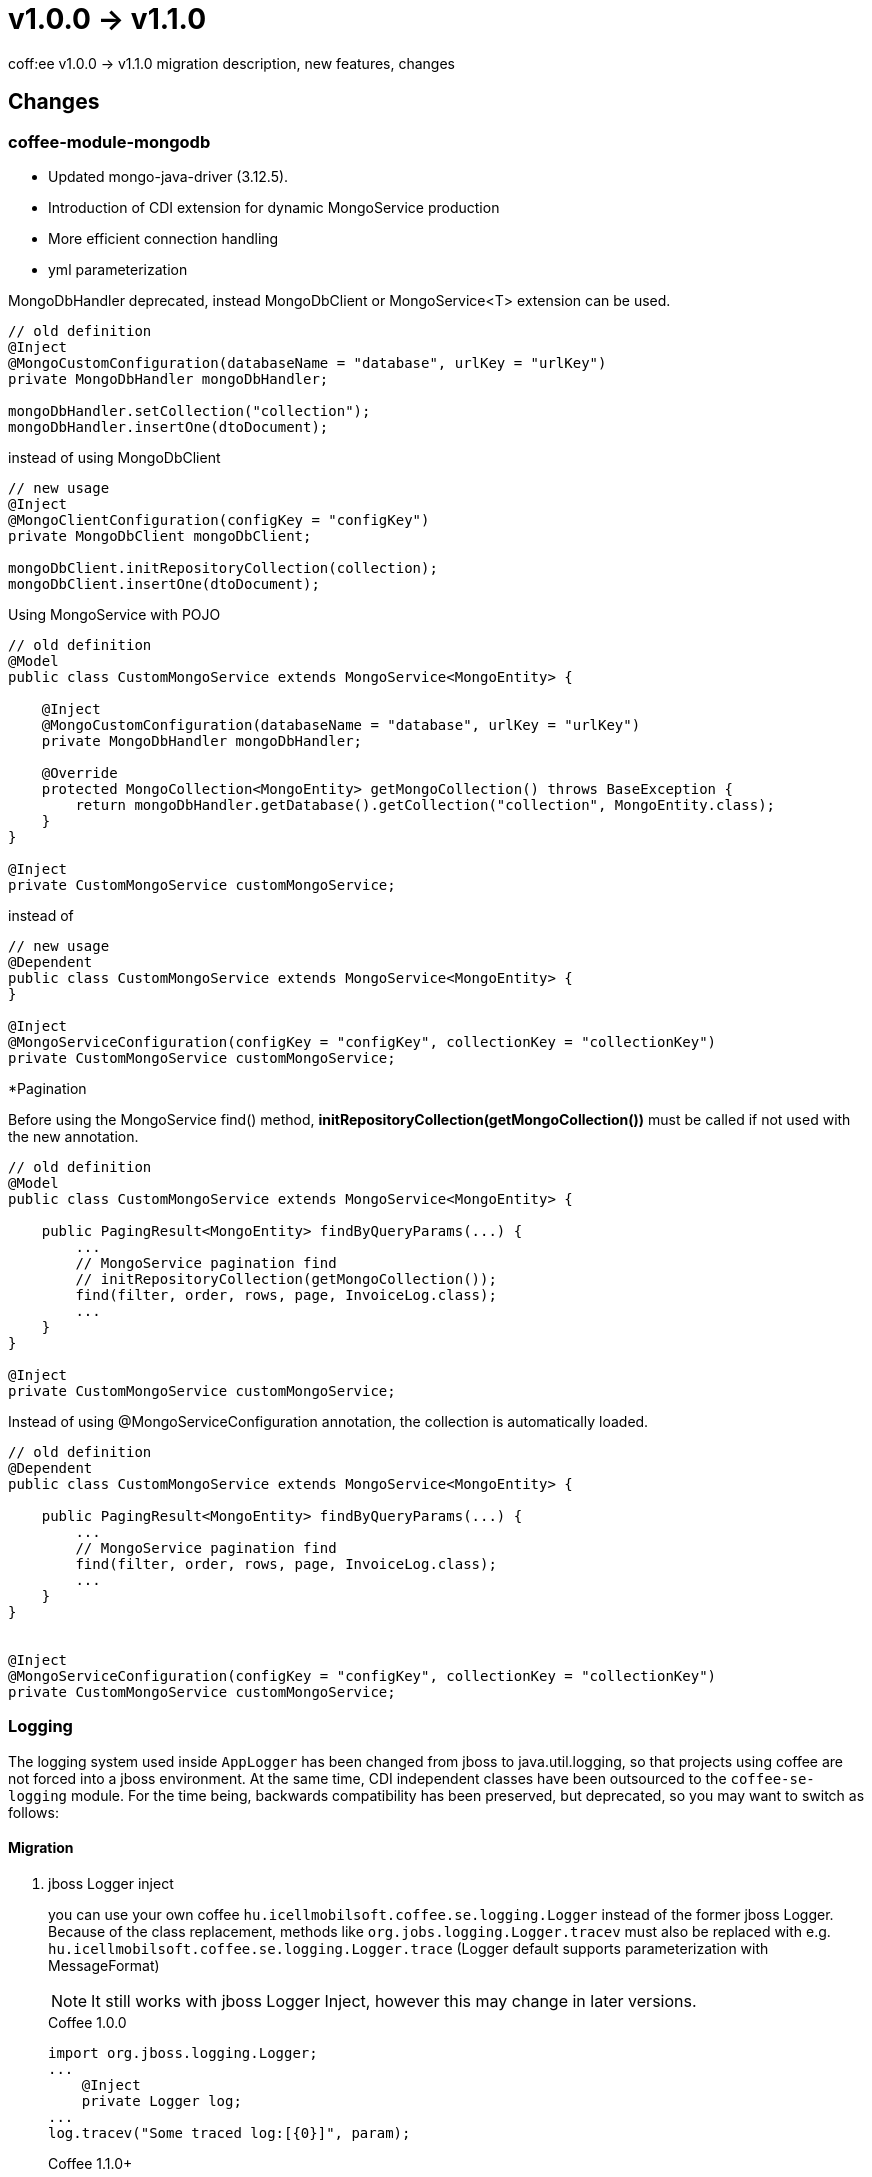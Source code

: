 = v1.0.0 → v1.1.0

coff:ee v1.0.0 -> v1.1.0 migration description, new features, changes

== Changes
=== coffee-module-mongodb

* Updated mongo-java-driver (3.12.5).
* Introduction of CDI extension for dynamic MongoService production
* More efficient connection handling
* yml parameterization

MongoDbHandler deprecated, instead MongoDbClient or MongoService<T> extension can be used.

[source,java]
----
// old definition
@Inject
@MongoCustomConfiguration(databaseName = "database", urlKey = "urlKey")
private MongoDbHandler mongoDbHandler;

mongoDbHandler.setCollection("collection");
mongoDbHandler.insertOne(dtoDocument);
----

instead of using MongoDbClient

[source,java]
----
// new usage
@Inject
@MongoClientConfiguration(configKey = "configKey")
private MongoDbClient mongoDbClient;

mongoDbClient.initRepositoryCollection(collection);
mongoDbClient.insertOne(dtoDocument);
----

Using MongoService with POJO

[source,java]
----
// old definition
@Model
public class CustomMongoService extends MongoService<MongoEntity> {

    @Inject
    @MongoCustomConfiguration(databaseName = "database", urlKey = "urlKey")
    private MongoDbHandler mongoDbHandler;

    @Override
    protected MongoCollection<MongoEntity> getMongoCollection() throws BaseException {
        return mongoDbHandler.getDatabase().getCollection("collection", MongoEntity.class);
    }
}
    
@Inject
private CustomMongoService customMongoService;

----

instead of 

[source,java]
----
// new usage
@Dependent
public class CustomMongoService extends MongoService<MongoEntity> {
}

@Inject
@MongoServiceConfiguration(configKey = "configKey", collectionKey = "collectionKey")
private CustomMongoService customMongoService;
----
*Pagination

Before using the MongoService find() method, *initRepositoryCollection(getMongoCollection())* must be called 
if not used with the new annotation.
[source,java]
----
// old definition
@Model
public class CustomMongoService extends MongoService<MongoEntity> {

    public PagingResult<MongoEntity> findByQueryParams(...) {
        ...
        // MongoService pagination find
        // initRepositoryCollection(getMongoCollection());
        find(filter, order, rows, page, InvoiceLog.class);
        ...
    }
}

@Inject
private CustomMongoService customMongoService;
----
 
Instead of using @MongoServiceConfiguration annotation, the collection is automatically loaded.
 
[source,java]
----
// old definition
@Dependent
public class CustomMongoService extends MongoService<MongoEntity> {

    public PagingResult<MongoEntity> findByQueryParams(...) {
        ...
        // MongoService pagination find
        find(filter, order, rows, page, InvoiceLog.class);
        ...
    }
}


@Inject
@MongoServiceConfiguration(configKey = "configKey", collectionKey = "collectionKey")
private CustomMongoService customMongoService;
----
=== Logging
The logging system used inside `AppLogger` has been changed from jboss to java.util.logging,
so that projects using coffee are not forced into a jboss environment.
At the same time, CDI independent classes have been outsourced to the `coffee-se-logging` module.
For the time being, backwards compatibility has been preserved, but deprecated, so you may want to switch as follows:

==== Migration


. jboss Logger inject
+
you can use your own coffee `hu.icellmobilsoft.coffee.se.logging.Logger` instead of the former jboss Logger.
Because of the class replacement, methods like `org.jobs.logging.Logger.tracev` must also be replaced with e.g. `hu.icellmobilsoft.coffee.se.logging.Logger.trace` (Logger default supports parameterization with MessageFormat)
+
NOTE: It still works with jboss Logger Inject, however this may change in later versions.
+
.Coffee 1.0.0
[source,java]
----
import org.jboss.logging.Logger;
...
    @Inject
    private Logger log;
...
log.tracev("Some traced log:[{0}]", param);
----
+
.Coffee 1.1.0+
[source,java]
----
import hu.icellmobilsoft.coffee.cdi.logger.AppLogger;
...
    @Inject
    private AppLogger log;
...
log.trace("Some traced log:[{0}]", param);
----


. static logger
+
The `LogProducer.getStaticLogger` has been deprecated and `LogProducer.getStaticDefaultLogger` can be used instead.
+
.Coffee 1.0.0
[source,java]
----
LogProducer.getStaticLogger(BlaBla.class).trace("class blabla");
----
+
.Coffee 1.1.0+
[source,java]
----
LogProducer.getStaticDefaultLogger(BlaBla.class).trace("class blabla");
----

=== MDC
MDC management is also handled through its own system;
where `org.jboss.logging.MDC` was used at project level until now,
you should change the import to `hu.icellmobilsoft.coffee.se.logging.mdc.MDC`. Read more: <<common_core_coffee-se_coffee-se-logging_MDC, MDC>>.

=== Sensitive logging
During logging, the default pattern used to mask sensitive data was too slow for large input sizes,
so it was replaced by a more optimal regex. The previous default pattern was `+++.*?(pass|secret).*+++?` instead:

* The `|` operator has been removed, instead it is possible to specify multiple patterns, which are checked one by one.
* The prefix and suffix `+++.*?+++` was unnecessarily generic, instead `+++[\w\s]*?+++` (`[a-zA-Z0-9_]` and whitespace) is sufficient.

Thus, the default patterns are `+++[\w\s]*?secret[\w\s]*?+++` and `+++[\w\s]*?pass[\w\s]*?+++`

The default pattern can still be overridden with the `coffee.config.log.sensitive.key.pattern` key based on mp-config.
Multiple patterns separated by commas(`,`) can be specified e.g. `+++[\w\s]*?secret[\w\s]*?,[\w\s]*?pass[\w\s]*?,[\w\s]*?login[\w\s]*?+++`

=== @Priority + @Alternative correction
In the project, @Alternative was incorrectly handled, specifically in these classes:

* AppLoggerNoContainerImpl (@Alternative for the AppLoggerImpl class)
* JsonRequestVersionReader (@Alternative to the EmptyRequestVersionReader class)
* XmlRequestVersionReader (@Alternative to EmptyRequestVersionReader class)
* XsdResourceResolver (@Alternative to PublicCatalogResolver class)

In all places @Alternative was only counted as a secondary input,
but @Priority changed them to primary.
The exception is `PublicCatalogResolver` where it was intended to be primary,
and this has now been moved as well.

If you still want to have one of the alternatives as primary then:

* local module: just activate it in the beans.xml file
* multi module project: create a new class, as in the following example

[source,java]
----
@Priority(100)
@Alternative
public class ProjectXsdResourceResolver extends XsdResourceResolver {
}
----
And you don't need beans.xml activation either


=== DefaultGeneralExceptionMapper

Refactored the `DefaultGeneralExceptionMapper` to include a set of if-else in both the `handleException` and `handleProductionStageException` methods.
These two have been merged, so that code must be modified in one place to handle new exceptions. At the same time, the `handleProductionStageException` method has been deleted,
instead, the logic to be executed on production can be redefined via consumer as required.
